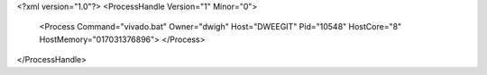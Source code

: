 <?xml version="1.0"?>
<ProcessHandle Version="1" Minor="0">
    <Process Command="vivado.bat" Owner="dwigh" Host="DWEEGIT" Pid="10548" HostCore="8" HostMemory="017031376896">
    </Process>
</ProcessHandle>
